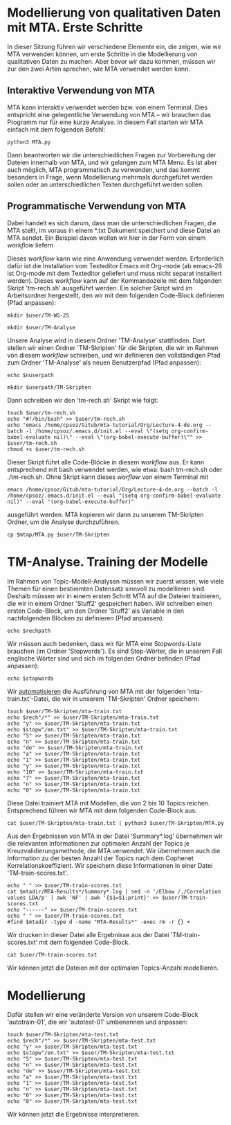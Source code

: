 * Modellierung von qualitativen Daten mit MTA. Erste Schritte

In dieser Sitzung führen wir verschiedene Elemente ein, die zeigen, wie wir MTA verwenden können, um erste Schritte in die Modellierung von qualitativen Daten zu machen. Aber bevor wir dazu kommen, müssen wir zur den zwei Arten sprechen, wie MTA verwendet werden kann.

** Interaktive Verwendung von MTA

MTA kann interaktiv verwendet werden bzw. von einem Terminal. Dies entspricht eine gelegentliche Verwendung von MTA -- wir brauchen das Programm nur für eine kurze Analyse. In diesem Fall starten wir MTA einfach mit dem folgenden Befehl:

~python3 MTA.py~

Dann beantworten wir die unterschiedlichen Fragen zur Vorbereitung der Dateien innerhalb von MTA, und wir gelangen zum MTA Menu. Es ist aber auch möglich, MTA programmatisch zu verwenden, und das kommt besonders in Frage, wenn Modellierung mehrmals durchgeführt werden sollen oder an unterschiedlichen Texten durchgeführt werden sollen.

** Programmatische Verwendung von MTA

Dabei handelt es sich darum, dass man die unterschiedlichen Fragen, die MTA stellt, im voraus in einem *.txt Dokument speichert und diese Datei an MTA sendet. Ein Beispiel davon wollen wir hier in der Form von einem /workflow/ liefern

Dieses /workflow/ kann wie eine Anwendung verwendet werden. Erforderlich dafür ist die Installation vom Texteditor Emacs mit Org-mode (ab emacs-28 ist Org-mode mit dem Texteditor geliefert und muss nicht separat installiert werden). Dieses /workflow/ kann auf der Kommandozeile mit dem folgenden Skript 'tm-rech.sh' ausgeführt werden. Ein solcher Skript wird im Arbeitsordner hergestellt, den wir mit dem folgenden Code-Block definieren (Pfad anpassen):

#+begin_src shell :var user="/home/cpsoz" :results silent
  mkdir $user/TM-WS-25
#+end_src

#+name: user-path
#+begin_src shell :var user="/home/cpsoz/TM-WS-25" :results silent
  mkdir $user/TM-Analyse
#+end_src

Unsere Analyse wird in diesem Ordner 'TM-Analyse' stattfinden. Dort stellen wir einen Ordner 'TM-Skripten' für die Skripten, die wir im Rahmen von diesem /workflow/ schreiben, und wir definieren den vollständigen Pfad zum Ordner 'TM-Analyse' als neuen Benutzerpfad (Pfad anpassen):

#+name: nuser
#+begin_src shell :var nuserpath="/home/cpsoz/TM-WS-25/TM-Analyse" :results silent
  echo $nuserpath
#+end_src

#+name: tm-skripten
#+begin_src shell :var userpath=nuser :results silent
  mkdir $userpath/TM-Skripten
#+end_src

Dann schreiben wir den 'tm-rech.sh' Skript wie folgt:

#+begin_src shell :results silent :var user=nuser
  touch $user/tm-rech.sh
  echo "#!/bin/bash" >> $user/tm-rech.sh
  echo "emacs /home/cpsoz/Gitub/mta-tutorial/Org/Lecture-4-de.org --batch -l /home/cpsoz/.emacs.d/init.el --eval \"(setq org-confirm-babel-evaluate nil)\" --eval \"(org-babel-execute-buffer)\"" >> $user/tm-rech.sh
  chmod +x $user/tm-rech.sh
#+end_src

Dieser Skript führt alle Code-Blöcke in diesem /workflow/ aus. Er kann entsprechend mit bash verwendet werden, wie etwa: bash tm-rech.sh oder ./tm-rech.sh. Ohne Skript kann dieses /worflow/ von einem Terminal mit

~emacs /home/cpsoz/Gitub/mta-tutorial/Org/Lecture-4-de.org --batch -l /home/cpsoz/.emacs.d/init.el --eval "(setq org-confirm-babel-evaluate nil)" --eval "(org-babel-execute-buffer)"~

ausgeführt werden. MTA kopieren wir dann zu unserem TM-Skripten Ordner, um die Analyse durchzuführen.

#+name: mta-copy
#+begin_src shell :var mtap="/home/cpsoz/Github/mta-app" :var user=nuser :results silent
  cp $mtap/MTA.py $user/TM-Skripten
#+end_src

* TM-Analyse. Training der Modelle

Im Rahmen von Topic-Modell-Analysen müssen wir zuerst wissen, wie viele Themen für einen bestimmten Datensatz sinnvoll zu modellieren sind. Deshalb müssen wir in einem ersten Schritt MTA auf die Dateien trainieren, die wir in einem Ordner 'Stuff2' gespeichert haben. Wir schreiben einen ersten Code-Block, um den Ordner 'Stuff2' als Variable in den nachfolgenden Blöcken zu definieren (Pfad anpassen):

#+name: rechpfad
#+begin_src shell :var rechpath="/home/cpsoz/Github/mta-tutorial/Stuff2" :results silent
  echo $rechpath
#+end_src

Wir müssen auch bedenken, dass wir für MTA eine Stopwords-Liste brauchen (im Ordner 'Stopwords'). Es sind Stop-Wörter, die in unserem Fall englische Wörter sind und sich im folgenden Ordner befinden (Pfad anpassen):

#+name: stops
#+begin_src shell :var stopwords="/home/cpsoz/Github/mta-tutorial/Stopwords" :results silent
  echo $stopwords
#+end_src

Wir [[https://github.com/cp1972/mta-app/blob/main/automate.md][automatisieren]] die Ausführung von MTA mit der folgenden 'mta-train.txt'-Datei, die wir in unserem 'TM-Skripten' Ordner speichern:

#+name: autotrain-01
#+begin_src shell :var user=nuser :var rech=rechpfad :var stopw=stops :results silent
  touch $user/TM-Skripten/mta-train.txt
  echo $rech"/*" >> $user/TM-Skripten/mta-train.txt
  echo "y" >> $user/TM-Skripten/mta-train.txt
  echo $stopw"/en.txt" >> $user/TM-Skripten/mta-train.txt
  echo "5" >> $user/TM-Skripten/mta-train.txt
  echo "n" >> $user/TM-Skripten/mta-train.txt
  echo "de" >> $user/TM-Skripten/mta-train.txt
  echo "a" >> $user/TM-Skripten/mta-train.txt
  echo "1" >> $user/TM-Skripten/mta-train.txt
  echo "y" >> $user/TM-Skripten/mta-train.txt
  echo "10" >> $user/TM-Skripten/mta-train.txt
  echo "7" >> $user/TM-Skripten/mta-train.txt
  echo "n" >> $user/TM-Skripten/mta-train.txt
  echo "0" >> $user/TM-Skripten/mta-train.txt
#+end_src

Diese Datei trainiert MTA mit Modellen, die von 2 bis 10 Topics reichen. Entsprechend führen wir MTA mit dem folgenden Code-Block aus:

#+name: trainmta
#+begin_src shell :var user=nuser :results none
  cat $user/TM-Skripten/mta-train.txt | python3 $user/TM-Skripten/MTA.py
#+end_src

Aus den Ergebnissen von MTA in der Datei 'Summary*.log' übernehmen wir die relevanten Informationen zur optimalen Anzahl der Topics je Kreuzvalidierungsmethode, die MTA verwendet. Wir übernehmen auch die Information zu der besten Anzahl der Topics nach dem Cophenet Korrelationskoeffizient. Wir speichern diese Informationen in einer Datei 'TM-train-scores.txt'.

#+name: trainscores
#+begin_src shell :var mtadir="/home/cpsoz/Github/mta-tutorial/Org" :var user=nuser :results silent
  echo " " >> $user/TM-train-scores.txt
  cat $mtadir/MTA-Results*/Summary*.log | sed -n '/Elbow /,/Correlation values LDA/p' | awk 'NF' | awk '{$1=$1;print}' >> $user/TM-train-scores.txt
  echo "------" >> $user/TM-train-scores.txt
  echo " " >> $user/TM-train-scores.txt
  #find $mtadir -type d -name "MTA-Results*" -exec rm -r {} +
#+end_src

Wir drucken in dieser Datei alle Ergebnisse aus der Datei 'TM-train-scores.txt' mit dem folgenden Code-Block.

#+name: mta-scores
#+begin_src shell :var user=nuser :results drawer
    cat $user/TM-train-scores.txt
#+end_src

Wir können jetzt die Dateien mit der optimalen Topics-Anzahl modellieren.

* Modellierung

Dafür stellen wir eine veränderte Version von unserem Code-Block 'autotrain-01', die wir 'autotest-01' umbenennen und anpassen:

#+name: autotest-01
#+begin_src shell :var user=nuser :var rech=rechpfad :var stopw=stops :results silent
  touch $user/TM-Skripten/mta-test.txt
  echo $rech"/*" >> $user/TM-Skripten/mta-test.txt
  echo "y" >> $user/TM-Skripten/mta-test.txt
  echo $stopw"/en.txt" >> $user/TM-Skripten/mta-test.txt
  echo "5" >> $user/TM-Skripten/mta-test.txt
  echo "n" >> $user/TM-Skripten/mta-test.txt
  echo "de" >> $user/TM-Skripten/mta-test.txt
  echo "a" >> $user/TM-Skripten/mta-test.txt
  echo "1" >> $user/TM-Skripten/mta-test.txt
  echo "n" >> $user/TM-Skripten/mta-test.txt
  echo "6" >> $user/TM-Skripten/mta-test.txt
  echo "0" >> $user/TM-Skripten/mta-test.txt
#+end_src

Wir können jetzt die Ergebnisse interpretieren.
